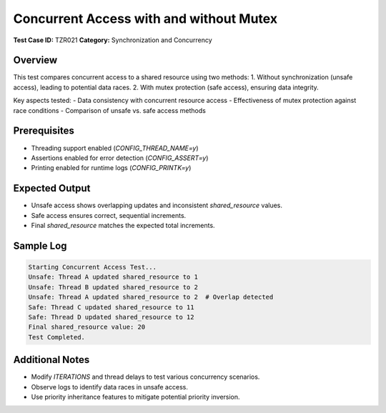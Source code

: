 =========================================
Concurrent Access with and without Mutex
=========================================

**Test Case ID:** TZR021  
**Category:** Synchronization and Concurrency  

Overview
--------
This test compares concurrent access to a shared resource using two methods:
1. Without synchronization (unsafe access), leading to potential data races.
2. With mutex protection (safe access), ensuring data integrity.

Key aspects tested:
- Data consistency with concurrent resource access
- Effectiveness of mutex protection against race conditions
- Comparison of unsafe vs. safe access methods

Prerequisites
-------------
- Threading support enabled (`CONFIG_THREAD_NAME=y`)
- Assertions enabled for error detection (`CONFIG_ASSERT=y`)
- Printing enabled for runtime logs (`CONFIG_PRINTK=y`)

Expected Output
---------------
- Unsafe access shows overlapping updates and inconsistent `shared_resource` values.
- Safe access ensures correct, sequential increments.
- Final `shared_resource` matches the expected total increments.

Sample Log
----------
.. code-block:: console

   Starting Concurrent Access Test...
   Unsafe: Thread A updated shared_resource to 1
   Unsafe: Thread B updated shared_resource to 2
   Unsafe: Thread A updated shared_resource to 2  # Overlap detected
   Safe: Thread C updated shared_resource to 11
   Safe: Thread D updated shared_resource to 12
   Final shared_resource value: 20
   Test Completed.

Additional Notes
----------------
- Modify `ITERATIONS` and thread delays to test various concurrency scenarios.
- Observe logs to identify data races in unsafe access.
- Use priority inheritance features to mitigate potential priority inversion.
